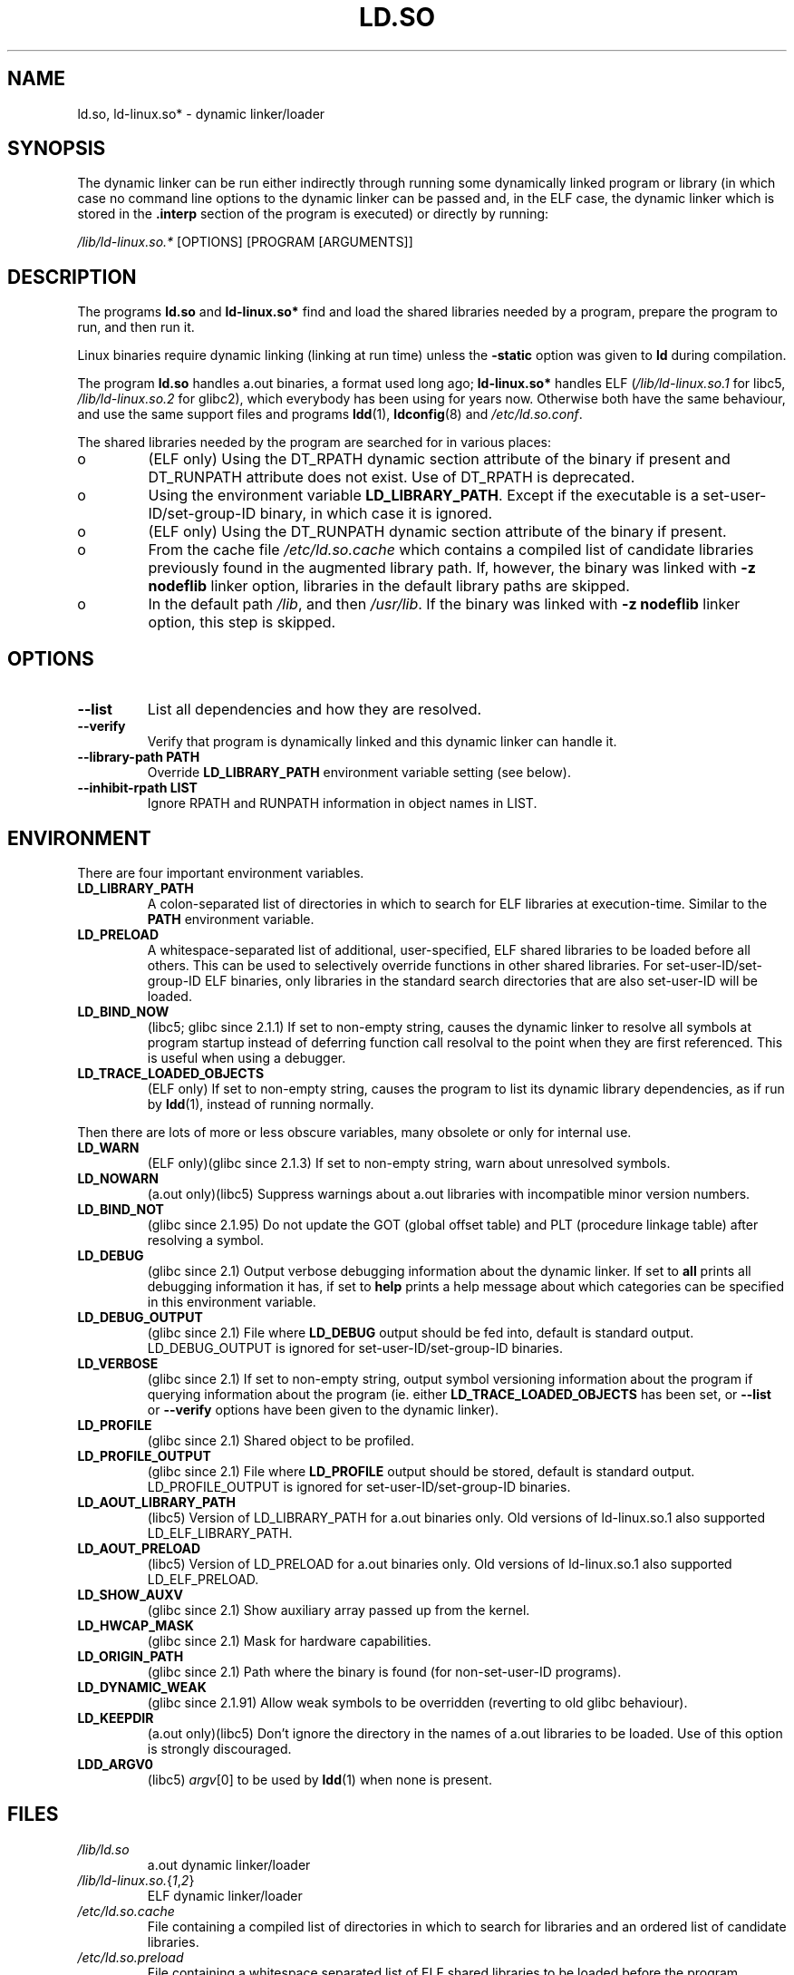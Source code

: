 .\" This is in the public domain
.TH LD.SO 8 2001-12-16 "" "Linux Programmer's Manual"
.SH NAME
ld.so, ld-linux.so* \- dynamic linker/loader
.SH SYNOPSIS
The dynamic linker can be run either indirectly through running some
dynamically linked program or library (in which case no command line options
to the dynamic linker can be passed and, in the ELF case, the dynamic linker
which is stored in the
.B .interp
section of the program is executed) or directly by running:
.P
.I /lib/ld-linux.so.*
[OPTIONS] [PROGRAM [ARGUMENTS]]
.SH DESCRIPTION
The programs
.B ld.so
and
.B ld-linux.so*
find and load the shared libraries needed by a program, prepare
the program to run, and then run it.
.LP
Linux binaries require dynamic linking (linking at run time)
unless the
.B \-static
option was given to
.B ld
during compilation.
.LP
The program
.B ld.so
handles a.out binaries, a format used long ago;
.B ld-linux.so*
handles ELF (\fI/lib/ld-linux.so.1\fP for libc5, \fI/lib/ld-linux.so.2\fP
for glibc2), which everybody has been using for years now.
Otherwise both have the same behaviour, and use the same
support files and programs
.BR ldd (1),
.BR ldconfig (8)
and
.IR /etc/ld.so.conf .
.LP
The shared libraries needed by the program are searched for
in various places:
.IP o
(ELF only) Using the DT_RPATH dynamic section attribute
of the binary if present and DT_RUNPATH attribute does not exist.
Use of DT_RPATH is deprecated.
.IP o
Using the environment variable
.BR LD_LIBRARY_PATH .
Except if the executable is a set-user-ID/set-group-ID binary,
in which case it is ignored.
.IP o
(ELF only) Using the DT_RUNPATH dynamic section attribute
of the binary if present.
.IP o
From the cache file
.IR /etc/ld.so.cache
which contains a compiled list of candidate libraries previously found
in the augmented library path.
If, however, the binary was linked with
.B \-z nodeflib
linker option, libraries in the default library paths are skipped.
.IP o
In the default path
.IR /lib ,
and then
.IR /usr/lib .
If the binary was linked with
.B \-z nodeflib
linker option, this step is skipped.
.SH OPTIONS
.TP
.B \-\-list
List all dependencies and how they are resolved.
.TP
.B \-\-verify
Verify that program is dynamically linked and this dynamic linker can handle
it.
.TP
.B \-\-library\-path PATH
Override
.B LD_LIBRARY_PATH
environment variable setting (see below).
.TP
.B \-\-inhibit\-rpath LIST
Ignore RPATH and RUNPATH information in object names in LIST.
.SH ENVIRONMENT
There are four important environment variables.
.TP
.B LD_LIBRARY_PATH
A colon-separated list of directories in which to search for
ELF libraries at execution-time.
Similar to the
.B PATH
environment variable.
.TP
.B LD_PRELOAD
A whitespace-separated list of additional, user-specified, ELF shared
libraries to be loaded before all others.
This can be used to selectively override functions in other shared libraries.
For set-user-ID/set-group-ID ELF binaries,
only libraries in the standard search
directories that are also set-user-ID will be loaded.
.TP
.B LD_BIND_NOW
(libc5; glibc since 2.1.1)
If set to non-empty string, causes the dynamic linker to resolve all symbols
at program startup instead of deferring function call resolval to the point
when they are first referenced.
This is useful when using a debugger.
.TP
.B LD_TRACE_LOADED_OBJECTS
(ELF only)
If set to non-empty string, causes the program to list its dynamic library
dependencies, as if run by
.BR ldd (1),
instead of running normally.
.LP
Then there are lots of more or less obscure variables,
many obsolete or only for internal use.
.TP
.B LD_WARN
(ELF only)(glibc since 2.1.3)
If set to non-empty string, warn about unresolved symbols.
.TP
.B LD_NOWARN
(a.out only)(libc5)
Suppress warnings about a.out libraries with incompatible minor
version numbers.
.TP
.B LD_BIND_NOT
(glibc since 2.1.95)
Do not update the GOT (global offset table) and PLT (procedure linkage table)
after resolving a symbol.
.TP
.B LD_DEBUG
(glibc since 2.1)
Output verbose debugging information about the dynamic linker.
If set to
.B all
prints all debugging information it has, if set to
.B help
prints a help message about which categories can be specified in this
environment variable.
.TP
.B LD_DEBUG_OUTPUT
(glibc since 2.1)
File where
.B LD_DEBUG
output should be fed into, default is standard output.
LD_DEBUG_OUTPUT is ignored for set-user-ID/set-group-ID binaries.
.TP
.B LD_VERBOSE
(glibc since 2.1)
If set to non-empty string, output symbol versioning information about the
program if querying information about the program (ie. either
.B LD_TRACE_LOADED_OBJECTS
has been set, or
.B \-\-list
or
.B \-\-verify
options have been given to the dynamic linker).
.TP
.B LD_PROFILE
(glibc since 2.1)
Shared object to be profiled.
.TP
.B LD_PROFILE_OUTPUT
(glibc since 2.1)
File where
.B LD_PROFILE
output should be stored, default is standard output.
LD_PROFILE_OUTPUT is ignored for set-user-ID/set-group-ID binaries.
.TP
.B LD_AOUT_LIBRARY_PATH
(libc5)
Version of LD_LIBRARY_PATH for a.out binaries only.
Old versions of ld\-linux.so.1 also supported LD_ELF_LIBRARY_PATH.
.TP
.B LD_AOUT_PRELOAD
(libc5)
Version of LD_PRELOAD for a.out binaries only.
Old versions of ld\-linux.so.1 also supported LD_ELF_PRELOAD.
.TP
.B LD_SHOW_AUXV
(glibc since 2.1)
Show auxiliary array passed up from the kernel.
.TP
.B LD_HWCAP_MASK
(glibc since 2.1)
Mask for hardware capabilities.
.TP
.B LD_ORIGIN_PATH
(glibc since 2.1)
Path where the binary is found (for non-set-user-ID programs).
.TP
.B LD_DYNAMIC_WEAK
(glibc since 2.1.91)
Allow weak symbols to be overridden (reverting to old glibc behaviour).
.TP
.B LD_KEEPDIR
(a.out only)(libc5)
Don't ignore the directory in the names of a.out libraries to be loaded.
Use of this option is strongly discouraged.
.TP
.B LDD_ARGV0
(libc5)
.IR argv [0]
to be used by
.BR ldd (1)
when none is present.
.SH FILES
.PD 0
.TP
.I /lib/ld.so
a.out dynamic linker/loader
.TP
.IR /lib/ld\-linux.so. { 1 , 2 }
ELF dynamic linker/loader
.TP
.I /etc/ld.so.cache
File containing a compiled list of directories in which to search for
libraries and an ordered list of candidate libraries.
.TP
.I /etc/ld.so.preload
File containing a whitespace separated list of ELF shared libraries to
be loaded before the program.
.TP
.B lib*.so*
shared libraries
.PD
.SH NOTES
The
.B ld.so
functionality is available for executables compiled using libc version
4.4.3 or greater.
ELF functionality is available since Linux 1.1.52 and libc5.
.SH SEE ALSO
.BR ldd (1),
.BR ldconfig (8)
.\" .SH AUTHORS
.\" ld.so: David Engel, Eric Youngdale, Peter MacDonald, Hongjiu Lu, Linus
.\"  Torvalds, Lars Wirzenius and Mitch D'Souza
.\" ld-linux.so: Roland McGrath, Ulrich Drepper and others.
.\"
.\" In the above, (libc5) stands for David Engel's ld.so/ld-linux.so.
